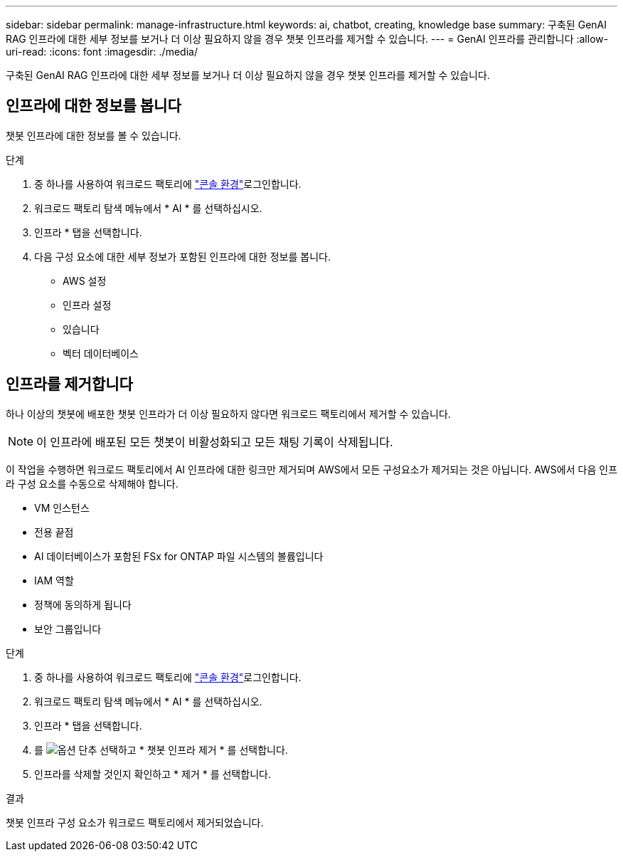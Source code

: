 ---
sidebar: sidebar 
permalink: manage-infrastructure.html 
keywords: ai, chatbot, creating, knowledge base 
summary: 구축된 GenAI RAG 인프라에 대한 세부 정보를 보거나 더 이상 필요하지 않을 경우 챗봇 인프라를 제거할 수 있습니다. 
---
= GenAI 인프라를 관리합니다
:allow-uri-read: 
:icons: font
:imagesdir: ./media/


[role="lead"]
구축된 GenAI RAG 인프라에 대한 세부 정보를 보거나 더 이상 필요하지 않을 경우 챗봇 인프라를 제거할 수 있습니다.



== 인프라에 대한 정보를 봅니다

챗봇 인프라에 대한 정보를 볼 수 있습니다.

.단계
. 중 하나를 사용하여 워크로드 팩토리에 link:https://docs.netapp.com/us-en/workload-setup-admin/console-experiences.html["콘솔 환경"^]로그인합니다.
. 워크로드 팩토리 탐색 메뉴에서 * AI * 를 선택하십시오.
. 인프라 * 탭을 선택합니다.
. 다음 구성 요소에 대한 세부 정보가 포함된 인프라에 대한 정보를 봅니다.
+
** AWS 설정
** 인프라 설정
** 있습니다
** 벡터 데이터베이스






== 인프라를 제거합니다

하나 이상의 챗봇에 배포한 챗봇 인프라가 더 이상 필요하지 않다면 워크로드 팩토리에서 제거할 수 있습니다.


NOTE: 이 인프라에 배포된 모든 챗봇이 비활성화되고 모든 채팅 기록이 삭제됩니다.

이 작업을 수행하면 워크로드 팩토리에서 AI 인프라에 대한 링크만 제거되며 AWS에서 모든 구성요소가 제거되는 것은 아닙니다. AWS에서 다음 인프라 구성 요소를 수동으로 삭제해야 합니다.

* VM 인스턴스
* 전용 끝점
* AI 데이터베이스가 포함된 FSx for ONTAP 파일 시스템의 볼륨입니다
* IAM 역할
* 정책에 동의하게 됩니다
* 보안 그룹입니다


.단계
. 중 하나를 사용하여 워크로드 팩토리에 link:https://docs.netapp.com/us-en/workload-setup-admin/console-experiences.html["콘솔 환경"^]로그인합니다.
. 워크로드 팩토리 탐색 메뉴에서 * AI * 를 선택하십시오.
. 인프라 * 탭을 선택합니다.
. 를 image:icon-action.png["옵션 단추"] 선택하고 * 챗봇 인프라 제거 * 를 선택합니다.
. 인프라를 삭제할 것인지 확인하고 * 제거 * 를 선택합니다.


.결과
챗봇 인프라 구성 요소가 워크로드 팩토리에서 제거되었습니다.

